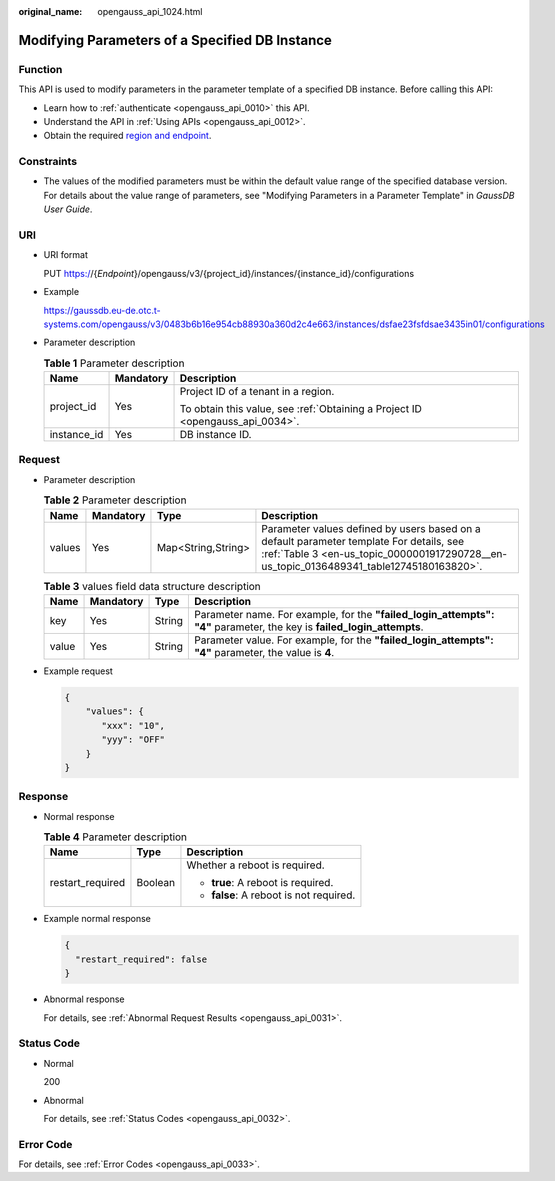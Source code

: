:original_name: opengauss_api_1024.html

.. _opengauss_api_1024:

Modifying Parameters of a Specified DB Instance
===============================================

Function
--------

This API is used to modify parameters in the parameter template of a specified DB instance. Before calling this API:

-  Learn how to :ref:`authenticate <opengauss_api_0010>` this API.
-  Understand the API in :ref:`Using APIs <opengauss_api_0012>`.
-  Obtain the required `region and endpoint <https://docs.otc.t-systems.com/regions-and-endpoints/index.html>`__.

Constraints
-----------

-  The values of the modified parameters must be within the default value range of the specified database version. For details about the value range of parameters, see "Modifying Parameters in a Parameter Template" in *GaussDB User Guide*.

URI
---

-  URI format

   PUT https://{*Endpoint*}/opengauss/v3/{project_id}/instances/{instance_id}/configurations

-  Example

   https://gaussdb.eu-de.otc.t-systems.com/opengauss/v3/0483b6b16e954cb88930a360d2c4e663/instances/dsfae23fsfdsae3435in01/configurations

-  Parameter description

   .. table:: **Table 1** Parameter description

      +-----------------------+-----------------------+-------------------------------------------------------------------------------+
      | Name                  | Mandatory             | Description                                                                   |
      +=======================+=======================+===============================================================================+
      | project_id            | Yes                   | Project ID of a tenant in a region.                                           |
      |                       |                       |                                                                               |
      |                       |                       | To obtain this value, see :ref:`Obtaining a Project ID <opengauss_api_0034>`. |
      +-----------------------+-----------------------+-------------------------------------------------------------------------------+
      | instance_id           | Yes                   | DB instance ID.                                                               |
      +-----------------------+-----------------------+-------------------------------------------------------------------------------+

Request
-------

-  Parameter description

   .. table:: **Table 2** Parameter description

      +--------+-----------+--------------------+-------------------------------------------------------------------------------------------------------------------------------------------------------------------------------------+
      | Name   | Mandatory | Type               | Description                                                                                                                                                                         |
      +========+===========+====================+=====================================================================================================================================================================================+
      | values | Yes       | Map<String,String> | Parameter values defined by users based on a default parameter template For details, see :ref:`Table 3 <en-us_topic_0000001917290728__en-us_topic_0136489341_table12745180163820>`. |
      +--------+-----------+--------------------+-------------------------------------------------------------------------------------------------------------------------------------------------------------------------------------+

   .. _en-us_topic_0000001917290728__en-us_topic_0136489341_table12745180163820:

   .. table:: **Table 3** values field data structure description

      +-------+-----------+--------+------------------------------------------------------------------------------------------------------------------------+
      | Name  | Mandatory | Type   | Description                                                                                                            |
      +=======+===========+========+========================================================================================================================+
      | key   | Yes       | String | Parameter name. For example, for the **"failed_login_attempts": "4"** parameter, the key is **failed_login_attempts**. |
      +-------+-----------+--------+------------------------------------------------------------------------------------------------------------------------+
      | value | Yes       | String | Parameter value. For example, for the **"failed_login_attempts": "4"** parameter, the value is **4**.                  |
      +-------+-----------+--------+------------------------------------------------------------------------------------------------------------------------+

-  Example request

   .. code-block:: text

      {
          "values": {
             "xxx": "10",
             "yyy": "OFF"
          }
      }

Response
--------

-  Normal response

   .. table:: **Table 4** Parameter description

      +-----------------------+-----------------------+-----------------------------------------+
      | Name                  | Type                  | Description                             |
      +=======================+=======================+=========================================+
      | restart_required      | Boolean               | Whether a reboot is required.           |
      |                       |                       |                                         |
      |                       |                       | -  **true**: A reboot is required.      |
      |                       |                       | -  **false**: A reboot is not required. |
      +-----------------------+-----------------------+-----------------------------------------+

-  Example normal response

   .. code-block:: text

      {
        "restart_required": false
      }

-  Abnormal response

   For details, see :ref:`Abnormal Request Results <opengauss_api_0031>`.

Status Code
-----------

-  Normal

   200

-  Abnormal

   For details, see :ref:`Status Codes <opengauss_api_0032>`.

Error Code
----------

For details, see :ref:`Error Codes <opengauss_api_0033>`.
